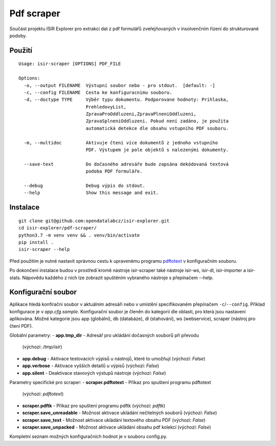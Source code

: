 Pdf scraper
===========

Součást projektu ISIR Explorer pro extrakci dat z pdf formulářů
zveřejňovaných v insolvenčním řízení do strukturované podoby.

Použití
-------

::

    Usage: isir-scraper [OPTIONS] PDF_FILE

    Options:
      -o, --output FILENAME  Výstupní soubor nebo - pro stdout.  [default: -]
      -c, --config FILENAME  Cesta ke konfiguracnimu souboru.
      -d, --doctype TYPE     Výběr typu dokumentu. Podporovane hodnoty: Prihlaska,
                             PrehledovyList,
                             ZpravaProOddluzeni,ZpravaPlneniOddluzeni,
                             ZpravaSplneniOddluzeni. Pokud není zadáno, je použita
                             automatická detekce dle obsahu vstupního PDF souboru.

      -m, --multidoc         Aktivuje čtení více dokumentů z jednoho vstupního
                             PDF. Výstupem je pole objektů s nalezenými dokumenty.

      --save-text            Do dočasného adresáře bude zapsána dekódovaná textová
                             podoba PDF formuláře.

      --debug                Debug výpis do stdout.
      --help                 Show this message and exit.

Instalace
---------

::

    git clone git@github.com:opendatalabcz/isir-explorer.git
    cd isir-explorer/pdf-scraper/
    python3.7 -m venv venv && . venv/bin/activate
    pip install .
    isir-scraper --help


Před použitím je nutné nastavit správnou cestu k upravenému programu
`pdftotext <https://github.com/opendatalabcz/poppler>`__ v konfiguračním
souboru.

Po dokončení instalace budou v prostředí kromě nástroje isir-scraper také nástroje isir-ws, isir-dl, isir-importer a isir-stats. Nápovědu každého z nich lze zobrazit spuštěním vybraného nástroje s přepínačem --help.

Konfigurační soubor
-------------------

Aplikace hledá konfirační soubor v aktuálním adresáři nebo v umístění
specifikovaném přepínačem ``-c``/``--config``.
Příklad konfigurace je v *app.cfg.sample*.
Konfigurační soubor je členěn do kategorií dle oblasti, pro která jsou nastavení aplikována. Možné kategorie jsou app (globální), db (databáze), dl (stahování), ws (webservice), scraper (nástroj pro čtení PDF).

Globální parametry:
-  **app.tmp\_dir** - Adresář pro ukládání dočasných souborů při převodu
   (výchozí: */tmp/isir*)
-  **app.debug** - Aktivace testovacích výpisů u nástrojů, které to umožňují
   (výchozí: *False*)
-  **app.verbose** - Aktivace vyšších detailů u výpisů
   (výchozí: *False*)
-  **app.silent** - Deaktivace stavových výstupů nástroje
   (výchozí: *False*)

Parametry specifické pro scraper:
-  **scraper.pdftotext** - Příkaz pro spuštení programu pdftotext
   (výchozí: *pdftotext*)
-  **scraper.pdftk** - Příkaz pro spuštení programu pdftk
   (výchozí: *pdftk*)
-  **scraper.save_unreadable** - Možnost aktivace ukládání nečitelných souborů
   (výchozí: *False*)
-  **scraper.save_text** - Možnost aktivace ukládání textového obsahu PDF
   (výchozí: *False*)
-  **scraper.save_unpacked** - Možnost aktivace ukládání obsahu pdf kolekcí
   (výchozí: *False*)

Kompletní seznam možných konfiguračních hodnot je v souboru config.py.
